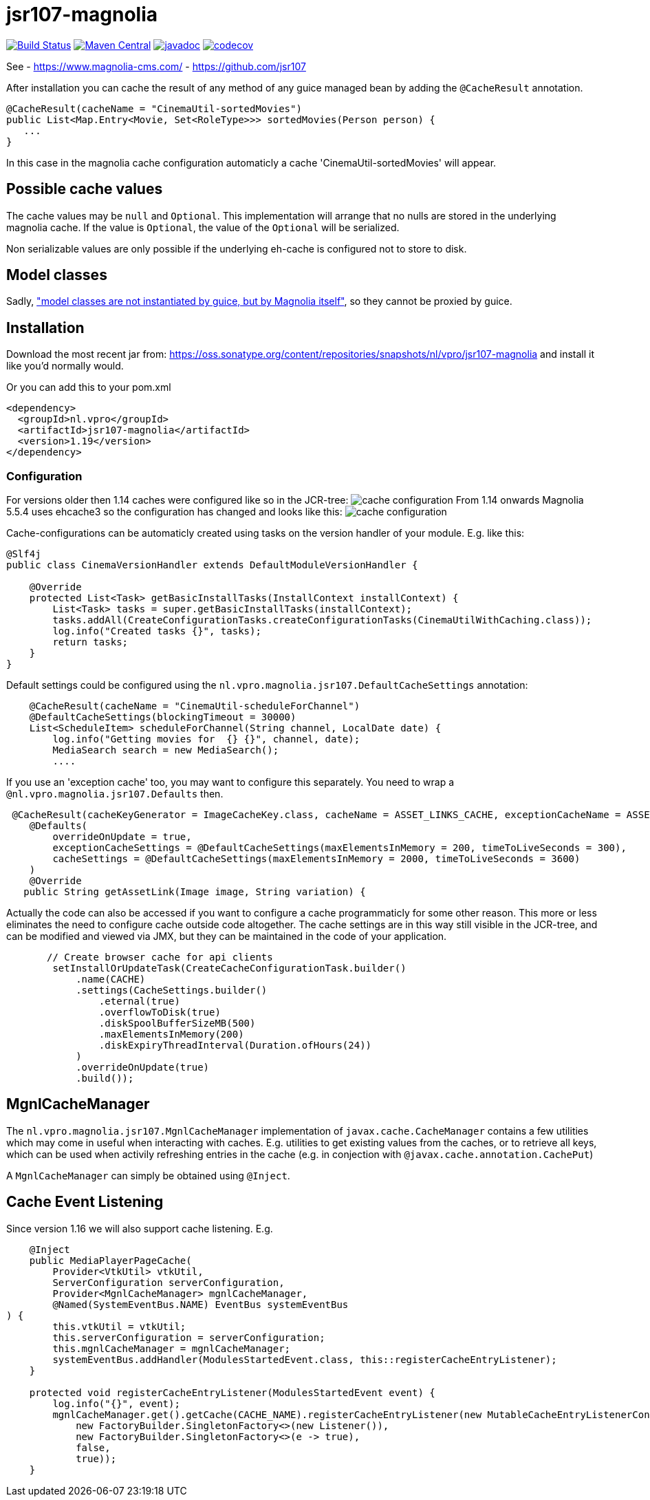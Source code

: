 = jsr107-magnolia

image:https://github.com/vpro/jsr107-magnolia/workflows/build/badge.svg?[Build Status,link=https://github.com/vpro/jsr107-magnolia/actions?query=workflow%3Abuild]
image:https://img.shields.io/maven-central/v/nl.vpro/jsr107-magnolia.svg?label=Maven%20Central[Maven Central,link=https://search.maven.org/search?q=g:%22nl.vpro%22%20AND%20a:%22jsr107-magnolia%22]
image:http://www.javadoc.io/badge/nl.vpro/jsr107-magnolia.svg?color=blue[javadoc,link=http://www.javadoc.io/doc/nl.vpro/jsr107-magnolia]
image:https://codecov.io/gh/vpro/jsr107-magnolia/branch/master/graph/badge.svg[codecov,link=https://codecov.io/gh/vpro/jsr107-magnolia]

See
 - https://www.magnolia-cms.com/
 - https://github.com/jsr107

After installation you can cache the result of any method of any guice managed bean by adding the `@CacheResult` annotation.

[source,java]
----
@CacheResult(cacheName = "CinemaUtil-sortedMovies")
public List<Map.Entry<Movie, Set<RoleType>>> sortedMovies(Person person) {
   ...
}
----

In this case in the magnolia cache configuration automaticly a cache 'CinemaUtil-sortedMovies' will appear.

== Possible cache values

The cache values may be `null` and `Optional`. This implementation will arrange that no nulls are stored in the underlying magnolia cache. If the value is `Optional`, the value of the `Optional` will be serialized.

Non serializable values are only possible if the underlying eh-cache is configured not to store to disk.

== Model classes

Sadly, https://jira.magnolia-cms.com/browse/MAGNOLIA-6601["model classes are not instantiated by guice, but by Magnolia itself"], so they cannot be proxied by guice.

== Installation

Download the most recent jar from: https://oss.sonatype.org/content/repositories/snapshots/nl/vpro/jsr107-magnolia and install it like you'd normally would.

Or you can add this to your pom.xml

[source,xml]
----
<dependency>
  <groupId>nl.vpro</groupId>
  <artifactId>jsr107-magnolia</artifactId>
  <version>1.19</version>
</dependency>
----

=== Configuration

For versions older then 1.14 caches were configured like so in the JCR-tree:
image:cache-config.png?raw=true[cache configuration]
From 1.14 onwards Magnolia 5.5.4 uses ehcache3 so the configuration has changed and looks like this:
image:cache-config-ehcache3.png?raw=true[cache configuration]

Cache-configurations can be automaticly created using tasks on the version handler of your module.
E.g. like this:

[source,java]
----
@Slf4j
public class CinemaVersionHandler extends DefaultModuleVersionHandler {

    @Override
    protected List<Task> getBasicInstallTasks(InstallContext installContext) {
        List<Task> tasks = super.getBasicInstallTasks(installContext);
        tasks.addAll(CreateConfigurationTasks.createConfigurationTasks(CinemaUtilWithCaching.class));
        log.info("Created tasks {}", tasks);
        return tasks;
    }
}
----

Default settings could be configured using the `nl.vpro.magnolia.jsr107.DefaultCacheSettings` annotation:

[source,java]
----
    @CacheResult(cacheName = "CinemaUtil-scheduleForChannel")
    @DefaultCacheSettings(blockingTimeout = 30000)
    List<ScheduleItem> scheduleForChannel(String channel, LocalDate date) {
        log.info("Getting movies for  {} {}", channel, date);
        MediaSearch search = new MediaSearch();
        ....
----

If you use an 'exception cache' too, you may want to configure this separately. You need to wrap a `@nl.vpro.magnolia.jsr107.Defaults` then.

[source,java]
----
 @CacheResult(cacheKeyGenerator = ImageCacheKey.class, cacheName = ASSET_LINKS_CACHE, exceptionCacheName = ASSET_LINKS_CACHE + "-exceptions")
    @Defaults(
        overrideOnUpdate = true,
        exceptionCacheSettings = @DefaultCacheSettings(maxElementsInMemory = 200, timeToLiveSeconds = 300),
        cacheSettings = @DefaultCacheSettings(maxElementsInMemory = 2000, timeToLiveSeconds = 3600)
    )
    @Override
   public String getAssetLink(Image image, String variation) {

----

Actually the code can also be accessed if you want to configure a cache programmaticly for some other reason. This more or less eliminates the need to configure cache outside code altogether.
The cache settings are in this way still visible in the JCR-tree, and can be modified and viewed via JMX, but they can be maintained in the code of your application.

[source,java]
----
       // Create browser cache for api clients
        setInstallOrUpdateTask(CreateCacheConfigurationTask.builder()
            .name(CACHE)
            .settings(CacheSettings.builder()
                .eternal(true)
                .overflowToDisk(true)
                .diskSpoolBufferSizeMB(500)
                .maxElementsInMemory(200)
                .diskExpiryThreadInterval(Duration.ofHours(24))
            )
            .overrideOnUpdate(true)
            .build());

----

== MgnlCacheManager

The `nl.vpro.magnolia.jsr107.MgnlCacheManager` implementation of `javax.cache.CacheManager` contains a few utilities which may come in useful when interacting with caches. E.g. utilities to get existing values from the caches, or to retrieve all keys, which can be used when activily refreshing entries in the cache (e.g. in conjection with `@javax.cache.annotation.CachePut`)

A `MgnlCacheManager` can simply be obtained using `@Inject`.

== Cache Event Listening

Since version 1.16 we will also support cache listening. E.g.

[source,java]
----
    @Inject
    public MediaPlayerPageCache(
        Provider<VtkUtil> vtkUtil,
        ServerConfiguration serverConfiguration,
        Provider<MgnlCacheManager> mgnlCacheManager,
        @Named(SystemEventBus.NAME) EventBus systemEventBus
) {
        this.vtkUtil = vtkUtil;
        this.serverConfiguration = serverConfiguration;
        this.mgnlCacheManager = mgnlCacheManager;
        systemEventBus.addHandler(ModulesStartedEvent.class, this::registerCacheEntryListener);
    }

    protected void registerCacheEntryListener(ModulesStartedEvent event) {
        log.info("{}", event);
        mgnlCacheManager.get().getCache(CACHE_NAME).registerCacheEntryListener(new MutableCacheEntryListenerConfiguration<>(
            new FactoryBuilder.SingletonFactory<>(new Listener()),
            new FactoryBuilder.SingletonFactory<>(e -> true),
            false,
            true));
    }

----
